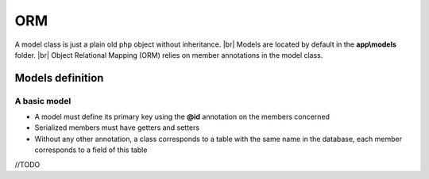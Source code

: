 ORM
===

.. |br| raw:: html

   <br />

A model class is just a plain old php object without inheritance. |br|
Models are located by default in the **app\\models** folder. |br|
Object Relational Mapping (ORM) relies on member annotations in the model class.

Models definition
-----------------
A basic model
^^^^^^^^^^^^^
- A model must define its primary key using the **@id** annotation on the members concerned
- Serialized members must have getters and setters
- Without any other annotation, a class corresponds to a table with the same name in the database, each member corresponds to a field of this table

.. code-block:: php
   :linenos:
   :caption: app/models/Product.php
   
    namespace models;
    class Product{
    	/**
    	 * @id
    	*/
    	private $id;
    
    	private $name;
    
    	public function getName(){
    		return $this->name;
    	}
    	public function setName($name){
    		$this->name=$name;
    	}
    }

//TODO